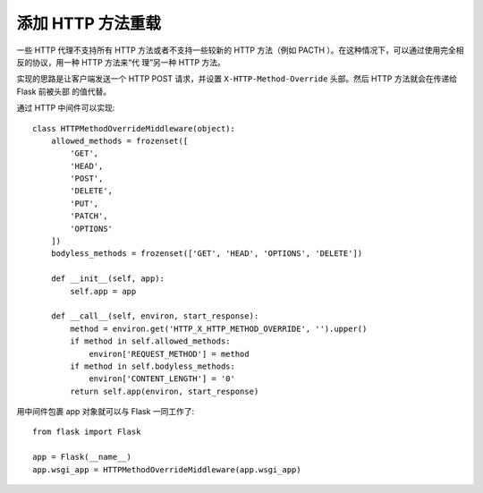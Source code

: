 添加 HTTP 方法重载
============================

一些 HTTP 代理不支持所有 HTTP 方法或者不支持一些较新的 HTTP 方法（例如
PACTH ）。在这种情况下，可以通过使用完全相反的协议，用一种 HTTP 方法来“代
理”另一种 HTTP 方法。

实现的思路是让客户端发送一个 HTTP POST 请求，并设置
``X-HTTP-Method-Override`` 头部。然后 HTTP 方法就会在传递给 Flask 前被头部
的值代替。

通过 HTTP 中间件可以实现::

    class HTTPMethodOverrideMiddleware(object):
        allowed_methods = frozenset([
            'GET',
            'HEAD',
            'POST',
            'DELETE',
            'PUT',
            'PATCH',
            'OPTIONS'
        ])
        bodyless_methods = frozenset(['GET', 'HEAD', 'OPTIONS', 'DELETE'])

        def __init__(self, app):
            self.app = app

        def __call__(self, environ, start_response):
            method = environ.get('HTTP_X_HTTP_METHOD_OVERRIDE', '').upper()
            if method in self.allowed_methods:
                environ['REQUEST_METHOD'] = method
            if method in self.bodyless_methods:
                environ['CONTENT_LENGTH'] = '0'
            return self.app(environ, start_response)

用中间件包裹 app 对象就可以与 Flask 一同工作了::

    from flask import Flask

    app = Flask(__name__)
    app.wsgi_app = HTTPMethodOverrideMiddleware(app.wsgi_app)

